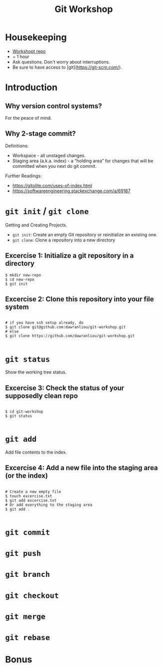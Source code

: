 #+TITLE: Git Workshop

* Housekeeping
- [[https://github.com/dawranliou/git-workshop.git][Workshopt repo]]
- ~ 1 hour
- Ask questions. Don't worry about interruptions.
- Be sure to have access to [git](https://git-scm.com/).

* Introduction
** Why version control systems?
For the peace of mind.

** Why 2-stage commit?
Definitions:
- Workspace - all unstaged changes.
- Staging area (a.k.a. index) - a “holding area” for changes that will be
  committed when you next do git commit.

Further Readings:
- https://gitolite.com/uses-of-index.html
- https://softwareengineering.stackexchange.com/a/69187

* =git init= / =git clone=
Getting and Creating Projects.

- =git init=: Create an empty Git repository or reinitialize an existing one.
- =git clone=: Clone a repository into a new directory

** Excercise 1: Initialize a git repository in a directory

#+begin_src shell
$ mkdir new-repo
$ cd new-repo
$ git init
#+end_src

** Excercise 2: Clone this repository into your file system

#+begin_src shell

# if you have ssh setup already, do
$ git clone git@github.com:dawranliou/git-workshop.git
# else
$ git clone https://github.com/dawranliou/git-workshop.git

#+end_src

* =git status=
Show the working tree status.

** Excercise 3: Check the status of your supposedly clean repo

#+begin_src shell

$ cd git-workshop
$ git status

#+end_src

* =git add=
Add file contents to the index.

** Excercise 4: Add a new file into the staging area (or the index)

#+begin_src shell

# Create a new empty file
$ touch excercise.txt
$ git add excercise.txt
# Or add everything to the staging area
$ git add .

#+end_src

* =git commit=
* =git push=
* =git branch=
* =git checkout=
* =git merge=
* =git rebase=
* Bonus
